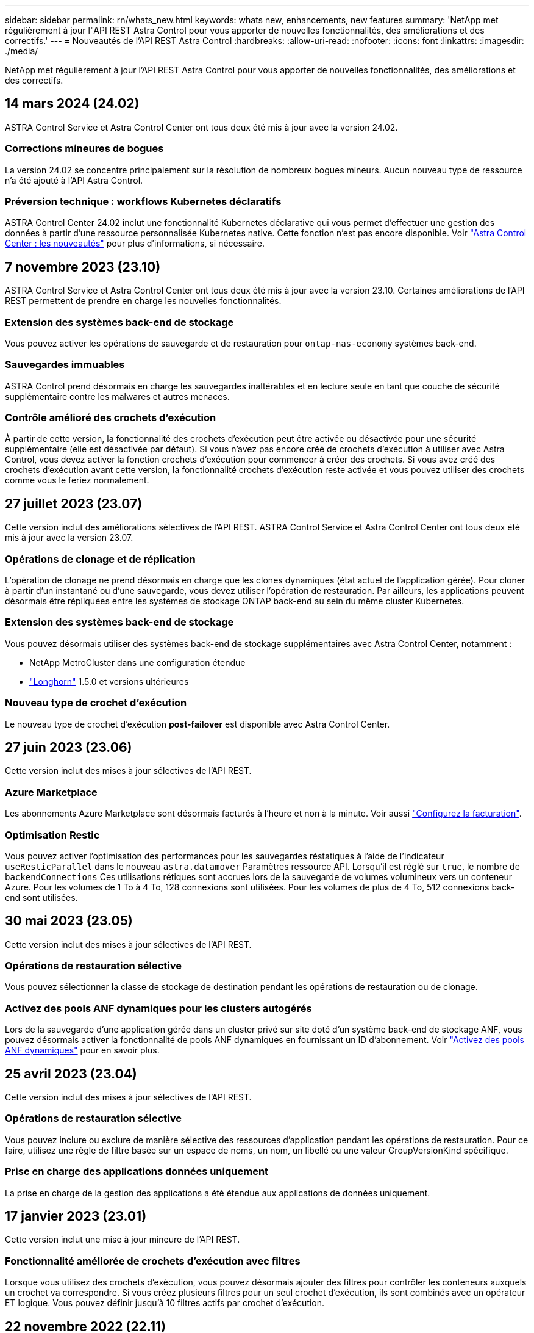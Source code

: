 ---
sidebar: sidebar 
permalink: rn/whats_new.html 
keywords: whats new, enhancements, new features 
summary: 'NetApp met régulièrement à jour l"API REST Astra Control pour vous apporter de nouvelles fonctionnalités, des améliorations et des correctifs.' 
---
= Nouveautés de l'API REST Astra Control
:hardbreaks:
:allow-uri-read: 
:nofooter: 
:icons: font
:linkattrs: 
:imagesdir: ./media/


[role="lead"]
NetApp met régulièrement à jour l'API REST Astra Control pour vous apporter de nouvelles fonctionnalités, des améliorations et des correctifs.



== 14 mars 2024 (24.02)

ASTRA Control Service et Astra Control Center ont tous deux été mis à jour avec la version 24.02.



=== Corrections mineures de bogues

La version 24.02 se concentre principalement sur la résolution de nombreux bogues mineurs. Aucun nouveau type de ressource n'a été ajouté à l'API Astra Control.



=== Préversion technique : workflows Kubernetes déclaratifs

ASTRA Control Center 24.02 inclut une fonctionnalité Kubernetes déclarative qui vous permet d'effectuer une gestion des données à partir d'une ressource personnalisée Kubernetes native. Cette fonction n'est pas encore disponible. Voir https://docs.netapp.com/us-en/astra-control-center/release-notes/whats-new.html["Astra Control Center : les nouveautés"^] pour plus d'informations, si nécessaire.



== 7 novembre 2023 (23.10)

ASTRA Control Service et Astra Control Center ont tous deux été mis à jour avec la version 23.10. Certaines améliorations de l'API REST permettent de prendre en charge les nouvelles fonctionnalités.



=== Extension des systèmes back-end de stockage

Vous pouvez activer les opérations de sauvegarde et de restauration pour `ontap-nas-economy` systèmes back-end.



=== Sauvegardes immuables

ASTRA Control prend désormais en charge les sauvegardes inaltérables et en lecture seule en tant que couche de sécurité supplémentaire contre les malwares et autres menaces.



=== Contrôle amélioré des crochets d'exécution

À partir de cette version, la fonctionnalité des crochets d'exécution peut être activée ou désactivée pour une sécurité supplémentaire (elle est désactivée par défaut). Si vous n'avez pas encore créé de crochets d'exécution à utiliser avec Astra Control, vous devez activer la fonction crochets d'exécution pour commencer à créer des crochets. Si vous avez créé des crochets d'exécution avant cette version, la fonctionnalité crochets d'exécution reste activée et vous pouvez utiliser des crochets comme vous le feriez normalement.



== 27 juillet 2023 (23.07)

Cette version inclut des améliorations sélectives de l'API REST. ASTRA Control Service et Astra Control Center ont tous deux été mis à jour avec la version 23.07.



=== Opérations de clonage et de réplication

L'opération de clonage ne prend désormais en charge que les clones dynamiques (état actuel de l'application gérée). Pour cloner à partir d'un instantané ou d'une sauvegarde, vous devez utiliser l'opération de restauration. Par ailleurs, les applications peuvent désormais être répliquées entre les systèmes de stockage ONTAP back-end au sein du même cluster Kubernetes.



=== Extension des systèmes back-end de stockage

Vous pouvez désormais utiliser des systèmes back-end de stockage supplémentaires avec Astra Control Center, notamment :

* NetApp MetroCluster dans une configuration étendue
* https://longhorn.io/["Longhorn"^] 1.5.0 et versions ultérieures




=== Nouveau type de crochet d'exécution

Le nouveau type de crochet d'exécution *post-failover* est disponible avec Astra Control Center.



== 27 juin 2023 (23.06)

Cette version inclut des mises à jour sélectives de l'API REST.



=== Azure Marketplace

Les abonnements Azure Marketplace sont désormais facturés à l'heure et non à la minute. Voir aussi https://docs.netapp.com/us-en/astra-control-service/use/set-up-billing.html["Configurez la facturation"^].



=== Optimisation Restic

Vous pouvez activer l'optimisation des performances pour les sauvegardes réstatiques à l'aide de l'indicateur `useResticParallel` dans le nouveau `astra.datamover` Paramètres ressource API. Lorsqu'il est réglé sur `true`, le nombre de `backendConnections` Ces utilisations rétiques sont accrues lors de la sauvegarde de volumes volumineux vers un conteneur Azure. Pour les volumes de 1 To à 4 To, 128 connexions sont utilisées. Pour les volumes de plus de 4 To, 512 connexions back-end sont utilisées.



== 30 mai 2023 (23.05)

Cette version inclut des mises à jour sélectives de l'API REST.



=== Opérations de restauration sélective

Vous pouvez sélectionner la classe de stockage de destination pendant les opérations de restauration ou de clonage.



=== Activez des pools ANF dynamiques pour les clusters autogérés

Lors de la sauvegarde d'une application gérée dans un cluster privé sur site doté d'un système back-end de stockage ANF, vous pouvez désormais activer la fonctionnalité de pools ANF dynamiques en fournissant un ID d'abonnement. Voir link:../workflows_infra/wf_enable_anf_dyn_pools.html["Activez des pools ANF dynamiques"] pour en savoir plus.



== 25 avril 2023 (23.04)

Cette version inclut des mises à jour sélectives de l'API REST.



=== Opérations de restauration sélective

Vous pouvez inclure ou exclure de manière sélective des ressources d'application pendant les opérations de restauration. Pour ce faire, utilisez une règle de filtre basée sur un espace de noms, un nom, un libellé ou une valeur GroupVersionKind spécifique.



=== Prise en charge des applications données uniquement

La prise en charge de la gestion des applications a été étendue aux applications de données uniquement.



== 17 janvier 2023 (23.01)

Cette version inclut une mise à jour mineure de l'API REST.



=== Fonctionnalité améliorée de crochets d'exécution avec filtres

Lorsque vous utilisez des crochets d'exécution, vous pouvez désormais ajouter des filtres pour contrôler les conteneurs auxquels un crochet va correspondre. Si vous créez plusieurs filtres pour un seul crochet d'exécution, ils sont combinés avec un opérateur ET logique. Vous pouvez définir jusqu'à 10 filtres actifs par crochet d'exécution.



== 22 novembre 2022 (22.11)

Cette version inclut une extension et une mise à jour de l'API REST ainsi qu'une meilleure prise en charge de l'espace de noms et du protocole LDAP.



=== Nouvelles ressources Astra

Quatre nouveaux types de ressources ont été ajoutés : *apiResource*, *ldapGroup*, *LDAPUser* et *Task*. En outre, plusieurs ressources et points de terminaison existants ont été améliorés.



=== Suivi de la prise en charge des tâches à long terme

Les nouveaux noeuds finaux de tâche permettent d'accéder aux ressources de tâches gérées et peuvent être utilisés pour afficher l'état des tâches internes longues.



=== Scénarios d'utilisation améliorés de l'espace de noms

Un support a été ajouté pour les applications, couvrant plusieurs espaces de noms ainsi que les ressources de cluster associées à des ressources qualifiées par espace de noms.



=== Des abonnements cloud étendus

Des abonnements à plusieurs comptes peuvent désormais être ajoutés pour chacun des fournisseurs cloud.



=== Flux de travail supplémentaires

Des workflows supplémentaires illustrant l'API REST Astra Control ont été ajoutés. Voir link:../workflows_infra/workflows_infra_before.html["Workflows d'infrastructure"] et link:../workflows/workflows_before.html["Flux de travail de gestion"] pour en savoir plus.

.Informations associées
* https://docs.netapp.com/us-en/astra-control-center/release-notes/whats-new.html["Astra Control Center : les nouveautés"^]




== 10 août 2022 (22.08)

Cette version inclut une extension et une mise à jour de l'API REST, ainsi que des fonctions de sécurité et d'administration améliorées.



=== Nouvelles ressources Astra

Trois nouveaux types de ressources ont été ajoutés : *certificat*, *Groupe* et *AppMirror*. En outre, les versions de plusieurs ressources existantes ont été mises à jour.



=== Authentification LDAP

Vous pouvez configurer Astra Control Center pour qu'il s'intègre à un serveur LDAP afin d'authentifier les utilisateurs Astra sélectionnés. Voir link:../workflows_infra/ldap_prepare.html["Configuration LDAP"] pour en savoir plus.



=== Crochet d'exécution amélioré

Le support pour les crochets d'exécution a été ajouté avec la version 21.12 de l'Astra Control. En plus des crochets d'exécution pré-instantané et post-instantané existants, vous pouvez désormais configurer les types de crochets d'exécution suivants avec la version 22.08 :

* Avant sauvegarde
* Post-sauvegarde
* Post-restauration


Astra Control permet désormais d'utiliser le même script pour plusieurs crochets d'exécution.



=== Réplication des applications à l'aide de SnapMirror

Vous pouvez désormais répliquer les données et les changements d'applications entre les clusters à l'aide de la technologie NetApp SnapMirror. Cette amélioration peut être utilisée pour améliorer la continuité de l'activité et les capacités de restauration.

.Informations associées
* https://docs.netapp.com/us-en/astra-control-center-2208/release-notes/whats-new.html["Astra Control Center 22.08 : les nouveautés"^]




== 26 avril 2022 (22.04)

Cette version inclut une extension et une mise à jour de l'API REST, ainsi que des fonctions de sécurité et d'administration améliorées.



=== Nouvelles ressources Astra

Deux nouveaux types de ressources ont été ajoutés : *Package* et *Upgrade*. De plus, les versions de plusieurs ressources existantes ont été mises à niveau.



=== RBAC amélioré avec granularité de l'espace de noms

Lors de la liaison d'un rôle à un utilisateur associé, vous pouvez limiter les espaces de noms auxquels l'utilisateur a accès. Voir la référence *role Binding API* et link:../additional/rbac.html["Sécurité RBAC"] pour en savoir plus.



=== Dépose du godet

Vous pouvez retirer un godet lorsqu'il n'est plus nécessaire ou qu'il ne fonctionne pas correctement.



=== Prise en charge de Cloud Volumes ONTAP

Cloud Volumes ONTAP est désormais pris en charge en tant que système back-end de stockage.



=== Autres améliorations produit

Plusieurs améliorations supplémentaires ont été apportées aux deux versions d'Astra Control, notamment :

* Entrée générique pour Astra Control Center
* Cluster privé à AKS
* Prise en charge de Kubernetes 1.22
* Prise en charge de la gamme VMware Tanzu


Consultez la page *Nouveautés* des sites de documentation Astra Control Center et Astra Control Service.

.Informations associées
* https://docs.netapp.com/us-en/astra-control-center-2204/release-notes/whats-new.html["Astra Control Center 22.04 : les nouveautés"^]




== 14 décembre 2021 (21.12)

Cette version inclut une extension de l'API REST ainsi qu'un changement dans la structure de documentation pour mieux prendre en charge l'évolution d'Astra Control à travers les mises à jour futures.



=== Documentation distincte sur l'automatisation Astra pour chaque version d'Astra Control

Chaque nouvelle version d'Astra Control comprend une API REST distincte qui a été améliorée et adaptée aux caractéristiques de cette version. La documentation relative à chaque version de l'API REST Astra Control est désormais disponible sur son propre site Web dédié et dans le référentiel de contenu GitHub associé. Le site principal du document https://docs.netapp.com/us-en/astra-automation/["Automatisation du contrôle d'Astra"^] contient toujours la documentation de la version la plus récente. Voir link:../aa-earlier-versions.html["Versions antérieures de la documentation Astra Control Automation"] pour plus d'informations sur les versions précédentes.



=== Extension des types de ressources REST

Le nombre de types de ressources REST a continué de s'étendre, en mettant l'accent sur les crochets d'exécution et les systèmes back-end de stockage. Les nouvelles ressources incluent : compte, crochet d'exécution, source de hook, outrepassement de point d'exécution, nœud de cluster, gestion du système de stockage back-end, de l'espace de noms, du périphérique de stockage et du nœud de stockage. Voir link:../endpoints/resources.html["Ressources"] pour en savoir plus.



=== Kit de développement logiciel NetApp Astra Control Python

Le kit de développement logiciel NetApp Astra Control Python est un pack open source qui facilite le développement du code d'automatisation pour votre environnement Astra Control. Au cœur du jeu de développement Astra, qui comprend un ensemble de classes pour extraire la complexité des appels de l'API REST. Il existe également un script de boîte à outils pour exécuter des tâches administratives spécifiques en enveloppant et en retirant les classes Python. Voir link:../python/astra_toolkits.html["Kit de développement logiciel NetApp Astra Control Python"] pour en savoir plus.

.Informations associées
* https://docs.netapp.com/us-en/astra-control-center-2112/release-notes/whats-new.html["Astra Control Center 21.12 : les nouveautés"^]




== 5 août 2021 (21.08)

Avec cette version, il introduit un nouveau modèle de déploiement Astra et un important élargissement de l'API REST.



=== Modèle de déploiement d'Astra Control Center

Outre l'offre Astra Control Service proposée en tant que service de cloud public, cette version inclut également le modèle de déploiement sur site d'Astra Control Center. Vous pouvez installer Astra Control Center sur votre site pour gérer votre environnement Kubernetes local. Les deux modèles de déploiement Astra Control partagent la même API REST, avec de légères différences notées dans la documentation.



=== Extension des types de ressources REST

Avec l'API REST Astra Control, le nombre de ressources accessibles est considérablement étendu. Un grand nombre de ces nouvelles ressources constituent le socle de l'offre Astra Control Center sur site. Les nouvelles ressources disponibles sont : ASUP, droit, fonctionnalité, licence, définition abonnement, compartiment, cloud, cluster, cluster géré, système back-end et classe de stockage. Voir link:../endpoints/resources.html["Ressources"] pour en savoir plus.



=== Terminaux supplémentaires prenant en charge un déploiement Astra

Outre les ressources REST étendues, plusieurs autres terminaux d'API sont disponibles pour prendre en charge le déploiement d'Astra Control.

Prise en charge d'OpenAPI:: Les noeuds finaux OpenAPI donnent accès au document JSON OpenAPI actuel et à d'autres ressources associées.
Prise en charge d'OpenMetrics:: Les noeuds finaux OpenMetrics fournissent un accès aux mesures du compte via la ressource OpenMetrics.


.Informations associées
* https://docs.netapp.com/us-en/astra-control-center-2108/release-notes/whats-new.html["Astra Control Center 21.08 : les nouveautés"^]




== 15 avril 2021 (21.04)

Cette version comprend de nouvelles fonctionnalités et améliorations suivantes.



=== Introduction de l'API REST

L'API REST Astra Control est disponible avec l'offre de service Astra Control. Sa création repose sur les technologies REST et les meilleures pratiques actuelles. Il constitue le socle de l'automatisation de vos déploiements Astra et inclut plusieurs fonctionnalités et avantages :

Ressources:: Quatorze types de ressources REST sont disponibles.
Accès au jeton d'API:: L'accès à l'API REST est assuré via un jeton d'accès à l'API que vous pouvez générer à partir de l'interface utilisateur Web Astra. Le jeton API fournit un accès sécurisé à l'API.
Prise en charge des collections:: Il existe un ensemble riche de paramètres de requête qui peuvent être utilisés pour accéder aux collections de ressources. Certaines opérations prises en charge incluent le filtrage, le tri et la pagination.

